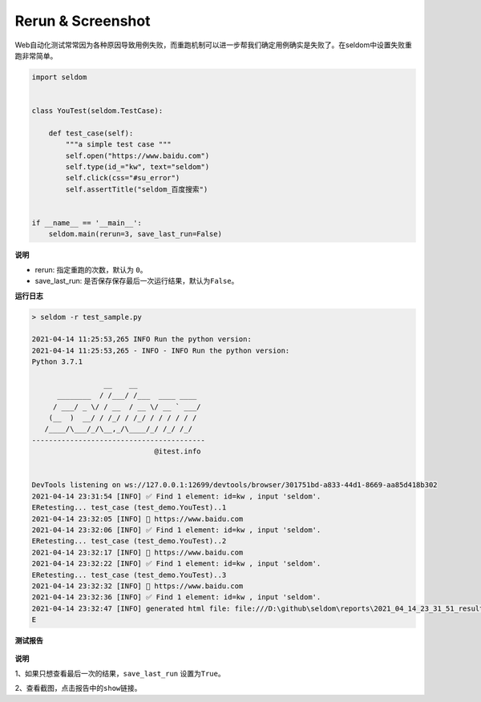 Rerun & Screenshot
------------------

Web自动化测试常常因为各种原因导致用例失败，而重跑机制可以进一步帮我们确定用例确实是失败了。在seldom中设置失败重跑非常简单。

.. code:: python

    import seldom


    class YouTest(seldom.TestCase):

        def test_case(self):
            """a simple test case """
            self.open("https://www.baidu.com")
            self.type(id_="kw", text="seldom")
            self.click(css="#su_error")
            self.assertTitle("seldom_百度搜索")


    if __name__ == '__main__':
        seldom.main(rerun=3, save_last_run=False)

**说明**

-  rerun: 指定重跑的次数，默认为 ``0``\ 。
-  save\_last\_run: 是否保存保存最后一次运行结果，默认为\ ``False``\ 。

**运行日志**

.. code:: shell

    > seldom -r test_sample.py

    2021-04-14 11:25:53,265 INFO Run the python version:
    2021-04-14 11:25:53,265 - INFO - INFO Run the python version:
    Python 3.7.1

                     __    __
          ________  / /___/ /___  ____ ____
         / ___/ _ \/ / __  / __ \/ __ ` ___/
        (__  )  __/ / /_/ / /_/ / / / / / /
       /____/\___/_/\__,_/\____/_/ /_/ /_/
    -----------------------------------------
                                 @itest.info


    DevTools listening on ws://127.0.0.1:12699/devtools/browser/301751bd-a833-44d1-8669-aa85d418b302
    2021-04-14 23:31:54 [INFO] ✅ Find 1 element: id=kw , input 'seldom'.
    ERetesting... test_case (test_demo.YouTest)..1
    2021-04-14 23:32:05 [INFO] 📖 https://www.baidu.com
    2021-04-14 23:32:06 [INFO] ✅ Find 1 element: id=kw , input 'seldom'.
    ERetesting... test_case (test_demo.YouTest)..2
    2021-04-14 23:32:17 [INFO] 📖 https://www.baidu.com
    2021-04-14 23:32:22 [INFO] ✅ Find 1 element: id=kw , input 'seldom'.
    ERetesting... test_case (test_demo.YouTest)..3
    2021-04-14 23:32:32 [INFO] 📖 https://www.baidu.com
    2021-04-14 23:32:36 [INFO] ✅ Find 1 element: id=kw , input 'seldom'.
    2021-04-14 23:32:47 [INFO] generated html file: file:///D:\github\seldom\reports\2021_04_14_23_31_51_result.html
    E

**测试报告**

.. figure:: ../image/report.png
   :alt: 

**说明**

1、如果只想查看最后一次的结果，\ ``save_last_run`` 设置为\ ``True``\ 。

2、查看截图，点击报告中的\ ``show``\ 链接。
